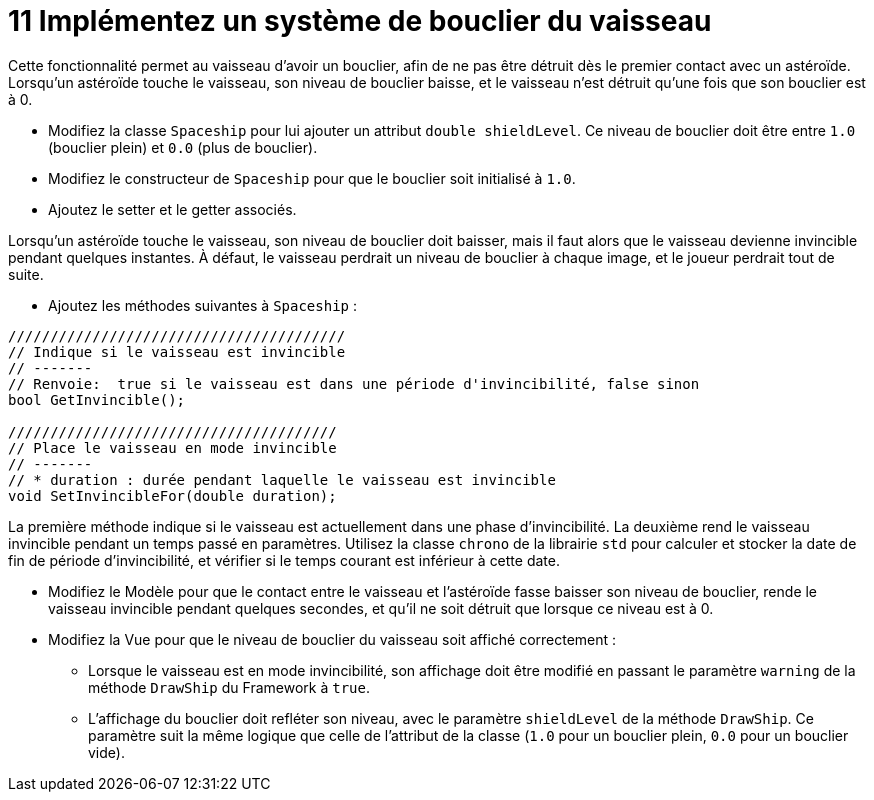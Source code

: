 :hardbreaks:
= 11 Implémentez un système de bouclier du vaisseau 

Cette fonctionnalité permet au vaisseau d'avoir un bouclier, afin de ne pas être détruit dès le premier contact avec un astéroïde. Lorsqu'un astéroïde touche le vaisseau, son niveau de bouclier baisse, et le vaisseau n'est détruit qu'une fois que son bouclier est à 0. 

* Modifiez la classe ``Spaceship`` pour lui ajouter un attribut ``double shieldLevel``. Ce niveau de bouclier doit être entre ``1.0`` (bouclier plein) et ``0.0`` (plus de bouclier). 

* Modifiez le constructeur de ``Spaceship`` pour que le bouclier soit initialisé à ``1.0``. 

* Ajoutez le setter et le getter associés. 

 

Lorsqu'un astéroïde touche le vaisseau, son niveau de bouclier doit baisser, mais il faut alors que le vaisseau devienne invincible pendant quelques instantes. À défaut, le vaisseau perdrait un niveau de bouclier à chaque image, et le joueur perdrait tout de suite. 

* Ajoutez les méthodes suivantes à ``Spaceship`` : 

[source,C++]
----
//////////////////////////////////////// 
// Indique si le vaisseau est invincible 
// ------- 
// Renvoie:  true si le vaisseau est dans une période d'invincibilité, false sinon 
bool GetInvincible(); 

/////////////////////////////////////// 
// Place le vaisseau en mode invincible 
// ------- 
// * duration : durée pendant laquelle le vaisseau est invincible 
void SetInvincibleFor(double duration); 
----
 
La première méthode indique si le vaisseau est actuellement dans une phase d'invincibilité. La deuxième rend le vaisseau invincible pendant un temps passé en paramètres. Utilisez la classe ``chrono`` de la librairie ``std`` pour calculer et stocker la date de fin de période d'invincibilité, et vérifier si le temps courant est inférieur à cette date. 

 

* Modifiez le Modèle pour que le contact entre le vaisseau et l'astéroïde fasse baisser son niveau de bouclier, rende le vaisseau invincible pendant quelques secondes, et qu'il ne soit détruit que lorsque ce niveau est à 0. 

* Modifiez la Vue pour que le niveau de bouclier du vaisseau soit affiché correctement : 

** Lorsque le vaisseau est en mode invincibilité, son affichage doit être modifié en passant le paramètre ``warning`` de la méthode ``DrawShip`` du Framework à ``true``. 

** L'affichage du bouclier doit refléter son niveau, avec le paramètre ``shieldLevel`` de la méthode ``DrawShip``. Ce paramètre suit la même logique que celle de l'attribut de la classe (``1.0`` pour un bouclier plein, ``0.0`` pour un bouclier vide). 